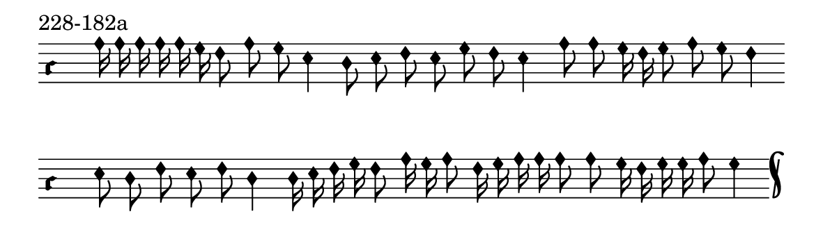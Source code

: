 \version "2.18.2"

#(set! paper-alist (cons '("music" . (cons (* 15 cm) (* 4.5 cm))) paper-alist))

\paper {
  #(set-paper-size "music")
}

\header {
  tagline = #f
}

\score {
  \header { piece = "228-182a" }
  <<
    \new Voice = "melody" \relative f' {
      \set Staff.midiInstrument = #"dulcimer"
      \override Staff.TimeSignature #'stencil = ##f
      \override NoteHead.style = #'petrucci
      \override Accidental.glyph-name-alist = #alteration-kievan-glyph-name-alist
      \accidentalStyle forget
      \clef "hufnagel-do1"
      \cadenzaOn
      a16 a a a a g f8 a g e4 d8 e f e g f e4 a8 a g16 f g8 a g f4
      \cadenzaOff
      \bar ""
      \cadenzaOn
      e8 d f e f d4 d16 e f g f8 a16 g a8 f16 g a a a8 a g16 f g g a8 g4
      \cadenzaOff
      \bar "k"
    }
  >>
  \layout {
    indent = 0.0\cm
    short-indent = 0.0\cm
    ragged-right = #f
  }
  \midi { }
}

